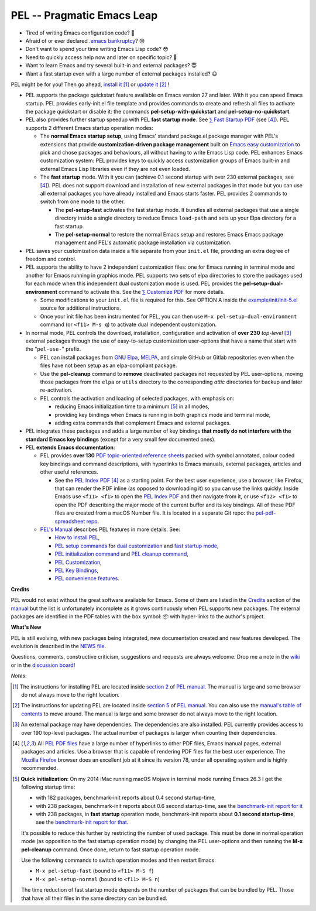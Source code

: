 ===========================
PEL -- Pragmatic Emacs Leap
===========================

.. image:: https://img.shields.io/:license-gpl3-blue.svg
   :alt: License
   :target: https://www.gnu.org/licenses/gpl-3.0.html

.. image:: https://img.shields.io/badge/Version->V0.3.1-teal
   :alt: Version
   :target: https://github.com/pierre-rouleau/pel/blob/master/NEWS#changes-since-version-031


- Tired of writing Emacs configuration code? 🤯
- Afraid of or ever declared `.emacs bankruptcy`_? 😰
- Don't want to spend your time writing Emacs Lisp code? 😳
- Need to quickly access help now and later on specific topic? 🤔
- Want to learn Emacs and try several built-in and external packages? 😇
- Want a fast startup even with a large number of external packages installed? 😃

PEL might be for you!  Then go ahead, `install it`_ [#install]_
or `update it`_ [#update]_ !


- PEL supports the package quickstart feature available on Emacs version
  27 and later. With it you can speed Emacs startup.  PEL provides
  early-init.el file template and provides commands to create and refresh all
  files to activate the package quickstart or disable it:
  the commands **pel-setup-with-quickstart** and **pel-setup-no-quickstart**.

- PEL also provides further startup speedup with PEL **fast startup mode**.
  See `⅀ Fast Startup PDF`_ (see [#firefox]_).
  PEL supports 2 different Emacs startup operation modes:

  - The **normal Emacs startup setup**, using Emacs' standard package.el
    package manager with PEL's extensions that provide **customization-driven
    package management** built on `Emacs easy customization`_ to pick and
    chose packages and behaviours, all without having to write Emacs Lisp
    code.  PEL enhances Emacs customization system: PEL provides keys to
    quickly access customization groups of Emacs built-in and external Emacs
    Lisp libraries even if they are not even loaded.

  - The **fast startup** mode. With it you can (achieve 0.1 second startup
    with over 230 external packages, see [#firefox]_).  PEL does not support download
    and installation of new external packages in that mode but you can use all
    external packages you have already installed and Emacs starts faster.
    PEL provides 2 commands to switch from one mode to the other.

    - The **pel-setup-fast** activates the fast startup mode. It bundles all
      external packages that use a single directory inside a single directory
      to reduce Emacs ``load-path`` and sets up your Elpa directory for a fast
      startup.
    - The **pel-setup-normal** to restore the normal Emacs setup and restores
      Emacs Emacs package management and PEL's automatic package installation
      via customization.

- PEL saves your customization data inside a file separate from your
  ``init.el`` file, providing an extra degree of freedom and control.

- PEL supports the ability to have 2 independent customization files: one for
  Emacs running in terminal mode and another for Emacs running in graphics
  mode. PEL supports two sets of elpa directories to store the packages used
  for each mode when this independent dual customization mode is used.  PEL
  provides the **pel-setup-dual-environment** command to activate this.
  See the `⅀ Customize PDF`_ for more details.

  - Some modifications to your ``init.el`` file is required for this.
    See OPTION A inside the `example/init/init-5.el`_ source for
    additional instructions.
  - Once your init file has been instrumented for PEL, you can then use
    ``M-x pel-setup-dual-environment`` command (or ``<f11> M-s q``) to
    activate dual independent customization.

- In normal mode, PEL controls the download, installation, configuration and
  activation of **over 230** *top-level* [#externp]_ external packages through the
  use of easy-to-setup customization user-options that have a name that start
  with the "``pel-use-``" prefix.

  - PEL can install packages from `GNU Elpa`_, MELPA_, and simple GitHub or
    Gitlab repositories even when the files have not been setup as an
    elpa-compliant package.

  - Use the **pel-cleanup** command to **remove** deactivated packages not
    requested by PEL user-options, moving those packages from the ``elpa``
    or ``utils`` directory to the corresponding *attic* directories for
    backup and later re-activation.

  - PEL controls the activation and loading of selected packages, with
    emphasis on:

    - reducing Emacs initialization time to a minimum [#quick]_ in all modes,
    - providing key bindings when Emacs is running in both graphics mode and
      terminal mode,
    - adding extra commands that complement Emacs and external packages.

- PEL integrates these packages and adds a large number of key bindings
  **that mostly do not interfere with the standard Emacs key bindings**
  (except for a very small few documented ones).

- PEL **extends Emacs documentation**:

  - PEL provides **over 130** `PDF topic-oriented reference sheets`_ packed
    with symbol annotated, colour coded key bindings and command descriptions,
    with hyperlinks to Emacs manuals, external packages, articles and other
    useful references.

    - See the `PEL Index PDF`_ [#firefox]_ as a starting point.  For the best
      user experience, use a browser, like Firefox, that can render the PDF
      inline (as opposed to downloading it) so you can use the links quickly.
      Inside Emacs use ``<f11> <f1>`` to open the `PEL Index PDF`_ and then
      navigate from it, or use ``<f12> <f1>`` to open the PDF describing the
      major mode of the current buffer and its key bindings.  All of these PDF
      files are created from a macOS Number file.  It is located in a separate
      Git repo: the `pel-pdf-spreadsheet repo`_.

  - `PEL's Manual`_ describes PEL features in more details. See:

    - `How to install PEL`_,
    - `PEL setup commands`_ for `dual customization`_ and `fast startup mode`_,
    - `PEL initialization command`_ and `PEL cleanup command`_,
    - `PEL Customization`_,
    - `PEL Key Bindings`_,
    - `PEL convenience features`_.

**Credits**

PEL would not exist without the great software available for Emacs.  Some of
them are listed in the `Credits`_ section of the manual_ but the list is
unfortunately incomplete as it grows continuously when PEL supports new
packages.  The external packages are identified in the PDF tables with the box
symbol: 📦 with hyper-links to the author's project.

**What's New**

PEL is still evolving, with new packages being integrated, new documentation
created and new features developed.  The evolution is described in the `NEWS file`_.

Questions, comments, constructive criticism, suggestions and requests are always welcome.
Drop me a note in the wiki_ or in the `discussion board`_!


*Notes*:

.. [#install] The instructions for installing PEL are located inside `section 2`_ of `PEL manual`_.
              The manual is large and some browser do not always move to the
              right location.

.. [#update]  The instructions for updating PEL are located inside `section 5`_ of `PEL
              manual`_.  You can also use the `manual's table of contents`_ to move around.
              The manual is large and some browser do not always move to the
              right location.

.. [#externp] An external package may have dependencies.  The dependencies are also
              installed. PEL currently provides access to over 190 top-level
              packages. The actual number of packages is larger when counting their dependencies.

.. [#firefox] All `PEL PDF files`_ have a large number of hyperlinks to other
              PDF files, Emacs manual pages, external packages and articles.
              Use a browser that is capable of rendering PDF files for the best user
              experience.  The `Mozilla Firefox`_ browser does an excellent job
              at it since its version 78, under all operating system and is
              highly recommended.

.. [#quick] **Quick initialization**: On my 2014 iMac running macOS Mojave in
            terminal mode running Emacs 26.3 I get the following startup time:

            - with 182 packages, benchmark-init reports about 0.4 second startup-time,
            - with 238 packages, benchmark-init reports about 0.6 second
              startup-time, see the `benchmark-init report for it <doc/res/normal-startup-001.png>`_
            - with 238 packages, in **fast startup** operation mode, benchmark-init
              reports about **0.1 second startup-time**, see the
              `benchmark-init report for that <doc/res/fast-startup-001.png>`_.

            It's possible to reduce this further by restricting the number of used
            package. This must be done in normal operation mode (as opposition to
            the fast startup operation mode) by changing the PEL user-options and
            then running the **M-x pel-cleanup** command.  Once done, return to
            fast startup operation mode.

            Use the following commands to switch operation modes and then restart Emacs:

            - ``M-x pel-setup-fast`` (bound to ``<f11> M-S f``)
            - ``M-x pel-setup-normal`` (bound to ``<f11> M-S n``)

            The time reduction of fast startup mode depends on the number of
            packages that can be bundled by PEL.  Those that have all their files
            in the same directory can be bundled.



.. links


.. _PEL Key Maps PDF:   https://raw.githubusercontent.com/pierre-rouleau/pel/master/doc/pdf/-pel-key-maps.pdf
.. _PEL Index PDF:      https://raw.githubusercontent.com/pierre-rouleau/pel/master/doc/pdf/-index.pdf
.. _Emacs easy customization:
.. _Emacs customization:       https://www.gnu.org/software/emacs/manual/html_node/emacs/Easy-Customization.html#Easy-Customization
.. _Emacs initialization file: https://www.gnu.org/software/emacs/manual/html_node/emacs/Init-File.html#Init-File
.. _manual:
.. _PEL manual:
.. _PEL's Manual:               doc/pel-manual.rst
.. _PEL Key Bindings:           doc/pel-manual.rst#pel-key-bindings
.. _PEL convenience features:   doc/pel-manual.rst#pel-convenience-features
.. _PEL Customization:          doc/pel-manual.rst#pel-customization
.. _Credits:                    doc/pel-manual.rst#credits
.. _PEL key bindings:           doc/pel-manual.rst#pel-key-bindings
.. _PEL Function Keys Bindings: doc/pel-manual.rst#pel-function-keys-bindings
.. _auto-complete:              https://melpa.org/#/auto-complete
.. _company:                    https://melpa.org/#/company
.. _visible bookmarks:          https://melpa.org/#/bm
.. _which-key:                  https://elpa.gnu.org/packages/which-key.html
.. _.emacs bankruptcy:          https://www.emacswiki.org/emacs/DotEmacsBankruptcy
.. _wiki:                       https://github.com/pierre-rouleau/pel/wiki
.. _install it:
.. _section 2:
.. _How to install PEL:         doc/pel-manual.rst#how-to-install-pel
.. _section 5:
.. _update it:                  doc/pel-manual.rst#updating-pel
.. _NEWS file:                  NEWS
.. _discussion board:           https://github.com/pierre-rouleau/pel/discussions
.. _GNU Elpa:                   https://elpa.gnu.org
.. _MELPA:                      https://melpa.org/#/
.. _manual's table of contents: doc/pel-manual.rst
.. _pel-pdf-spreadsheet repo:   https://github.com/pierre-rouleau/pel-pdf-spreadsheet#readme
.. _example/init/init-5.el:     example/init/init-5.el
.. _PEL PDF files:
.. _PDF topic-oriented reference sheets: doc/pdf
.. _PEL setup commands:        doc/pel-manual.rst#pel-setup-commands
.. _PEL initialization command: doc/pel-manual.rst#pel-initialization-command
.. _PEL cleanup command:        doc/pel-manual.rst#pel-cleanup-command
.. _PEL Customization:          doc/pel-manual.rst#pel-customization
.. _dual customization:         doc/pel-manual.rst#independent-customization-for-terminal-and-graphics-modes
.. _fast startup mode:          doc/pel-manual.rst#normal-startup-and-fast-startup-modes
.. _⅀ Fast Startup PDF:         https://raw.githubusercontent.com/pierre-rouleau/pel/master/doc/pdf/fast-startup.pdf
.. _⅀ Customize PDF:            https://raw.githubusercontent.com/pierre-rouleau/pel/master/doc/pdf/customize.pdf
.. _Mozilla Firefox:            https://en.wikipedia.org/wiki/Firefox


..
   -----------------------------------------------------------------------------
